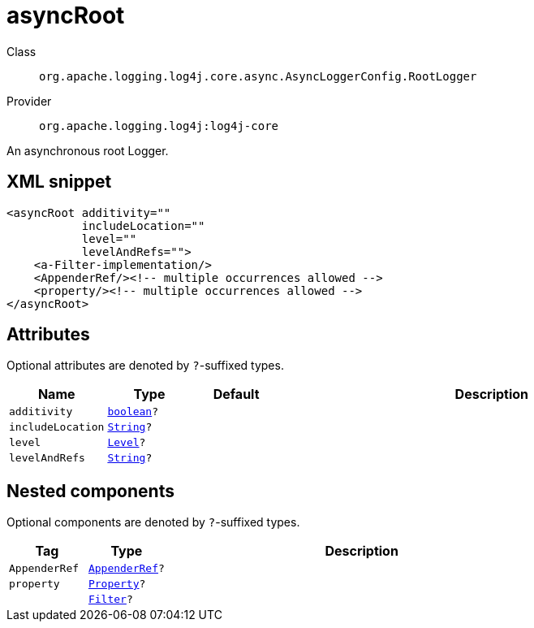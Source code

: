 ////
Licensed to the Apache Software Foundation (ASF) under one or more
contributor license agreements. See the NOTICE file distributed with
this work for additional information regarding copyright ownership.
The ASF licenses this file to You under the Apache License, Version 2.0
(the "License"); you may not use this file except in compliance with
the License. You may obtain a copy of the License at

    https://www.apache.org/licenses/LICENSE-2.0

Unless required by applicable law or agreed to in writing, software
distributed under the License is distributed on an "AS IS" BASIS,
WITHOUT WARRANTIES OR CONDITIONS OF ANY KIND, either express or implied.
See the License for the specific language governing permissions and
limitations under the License.
////
[#org_apache_logging_log4j_core_async_AsyncLoggerConfig_RootLogger]
= asyncRoot

Class:: `org.apache.logging.log4j.core.async.AsyncLoggerConfig.RootLogger`
Provider:: `org.apache.logging.log4j:log4j-core`

An asynchronous root Logger.

[#org_apache_logging_log4j_core_async_AsyncLoggerConfig_RootLogger-XML-snippet]
== XML snippet
[source, xml]
----
<asyncRoot additivity=""
           includeLocation=""
           level=""
           levelAndRefs="">
    <a-Filter-implementation/>
    <AppenderRef/><!-- multiple occurrences allowed -->
    <property/><!-- multiple occurrences allowed -->
</asyncRoot>
----

[#org_apache_logging_log4j_core_async_AsyncLoggerConfig_RootLogger-attributes]
== Attributes

Optional attributes are denoted by `?`-suffixed types.

[cols="1m,1m,1m,5"]
|===
|Name|Type|Default|Description

|additivity
|xref:../scalars.adoc#boolean[boolean]?
|
a|

|includeLocation
|xref:../scalars.adoc#java_lang_String[String]?
|
a|

|level
|xref:../scalars.adoc#org_apache_logging_log4j_Level[Level]?
|
a|

|levelAndRefs
|xref:../scalars.adoc#java_lang_String[String]?
|
a|

|===

[#org_apache_logging_log4j_core_async_AsyncLoggerConfig_RootLogger-components]
== Nested components

Optional components are denoted by `?`-suffixed types.

[cols="1m,1m,5"]
|===
|Tag|Type|Description

|AppenderRef
|xref:../log4j-core/org.apache.logging.log4j.core.config.AppenderRef.adoc[AppenderRef]?
a|

|property
|xref:../log4j-core/org.apache.logging.log4j.core.config.Property.adoc[Property]?
a|

|
|xref:../log4j-core/org.apache.logging.log4j.core.Filter.adoc[Filter]?
a|

|===
